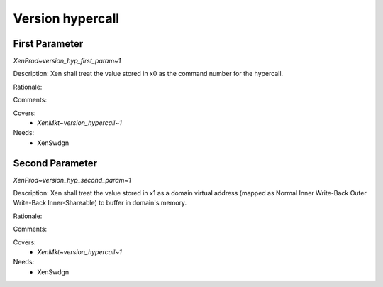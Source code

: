 .. SPDX-License-Identifier: CC-BY-4.0

Version hypercall
=================

First Parameter
---------------

`XenProd~version_hyp_first_param~1`

Description:
Xen shall treat the value stored in x0 as the command number for the hypercall.

Rationale:

Comments:

Covers:
 - `XenMkt~version_hypercall~1`

Needs:
 - XenSwdgn

Second Parameter
----------------

`XenProd~version_hyp_second_param~1`

Description:
Xen shall treat the value stored in x1 as a domain virtual address (mapped as
Normal Inner Write-Back Outer Write-Back Inner-Shareable) to buffer in domain's
memory.

Rationale:

Comments:

Covers:
 - `XenMkt~version_hypercall~1`

Needs:
 - XenSwdgn
